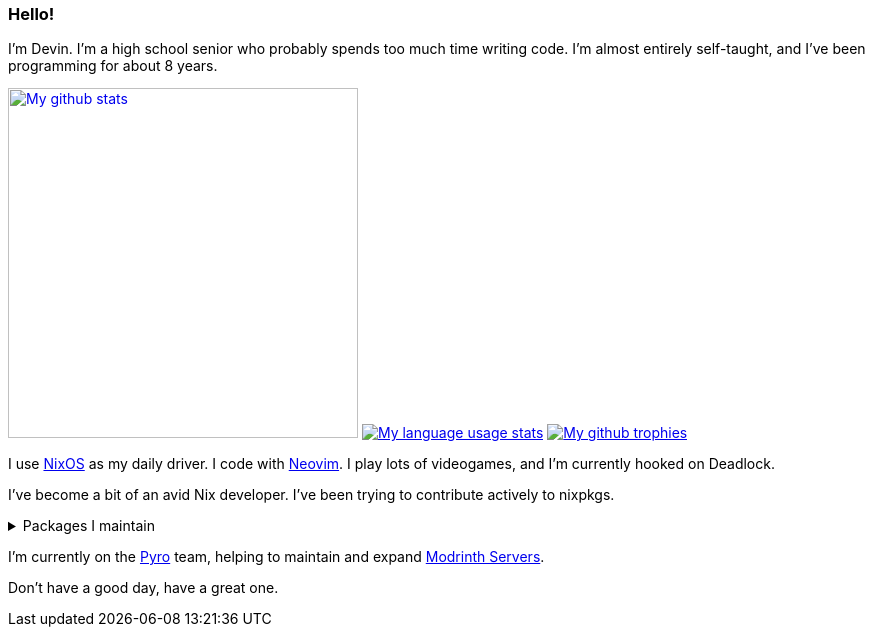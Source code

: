 :account: https://github.com/justdeeevin

=== Hello! 

I'm Devin. I'm a high school senior who probably spends too much time writing code. I'm almost entirely self-taught, and I've been programming for about 8 years.

image:https://github-readme-stats.vercel.app/api?username=justdeeevin&show=prs_merged&show_icons=true&theme=transparent[My github stats, width=350, link=https://github.com/anuraghazra/github-readme-stats]
image:https://github-readme-stats.vercel.app/api/top-langs?username=justdeeevin&layout=compact&exclude_repo=Notes-MD&theme=transparent[My language usage stats, link=https://github.com/anuraghazra/github-readme-stats]
image:https://github-profile-trophy.vercel.app/?username=justdeeevin&theme=darkhub[My github trophies, link=https://github.com/ryo-ma/github-profile-trophy]

I use {account}/nix-config[NixOS] as my daily driver. I code with {account}/nvim-config[Neovim]. I play lots of videogames, and I'm currently hooked on Deadlock.

I've become a bit of an avid Nix developer. I've been trying to contribute actively to nixpkgs.

.Packages I maintain
[%collapsible]
====
- https://github.com/NixOS/nixpkgs/blob/master/pkgs/by-name/sy/syspower/package.nix[Syspower]
====

I'm currently on the https://pyro.host[Pyro] team, helping to maintain and expand https://modrinth.com/servers[Modrinth Servers].

Don't have a good day, have a great one.
